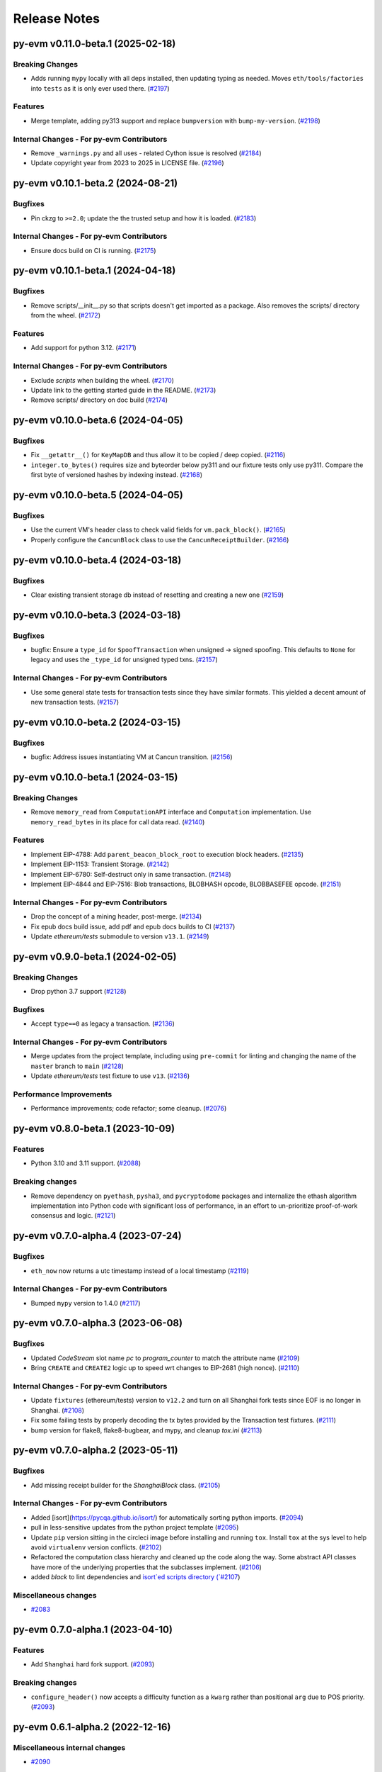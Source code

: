 Release Notes
=============

.. towncrier release notes start

py-evm v0.11.0-beta.1 (2025-02-18)
----------------------------------

Breaking Changes
~~~~~~~~~~~~~~~~

- Adds running ``mypy`` locally with all deps installed, then updating typing as needed. Moves ``eth/tools/factories`` into ``tests`` as it is only ever used there. (`#2197 <https://github.com/ethereum/py-evm/issues/2197>`__)


Features
~~~~~~~~

- Merge template, adding py313 support and replace ``bumpversion`` with ``bump-my-version``. (`#2198 <https://github.com/ethereum/py-evm/issues/2198>`__)


Internal Changes - For py-evm Contributors
~~~~~~~~~~~~~~~~~~~~~~~~~~~~~~~~~~~~~~~~~~

- Remove ``_warnings.py`` and all uses - related Cython issue is resolved (`#2184 <https://github.com/ethereum/py-evm/issues/2184>`__)
- Update copyright year from 2023 to 2025 in LICENSE file. (`#2196 <https://github.com/ethereum/py-evm/issues/2196>`__)


py-evm v0.10.1-beta.2 (2024-08-21)
----------------------------------

Bugfixes
~~~~~~~~

- Pin ckzg to ``>=2.0``; update the the trusted setup and how it is loaded. (`#2183 <https://github.com/ethereum/py-evm/issues/2183>`__)


Internal Changes - For py-evm Contributors
~~~~~~~~~~~~~~~~~~~~~~~~~~~~~~~~~~~~~~~~~~

- Ensure docs build on CI is running. (`#2175 <https://github.com/ethereum/py-evm/issues/2175>`__)


py-evm v0.10.1-beta.1 (2024-04-18)
----------------------------------

Bugfixes
~~~~~~~~

- Remove scripts/__init__.py so that scripts doesn't get imported as a package. Also removes the scripts/ directory from the wheel. (`#2172 <https://github.com/ethereum/py-evm/issues/2172>`__)


Features
~~~~~~~~

- Add support for python 3.12. (`#2171 <https://github.com/ethereum/py-evm/issues/2171>`__)


Internal Changes - For py-evm Contributors
~~~~~~~~~~~~~~~~~~~~~~~~~~~~~~~~~~~~~~~~~~

- Exclude `scripts` when building the wheel. (`#2170 <https://github.com/ethereum/py-evm/issues/2170>`__)
- Update link to the getting started guide in the README. (`#2173 <https://github.com/ethereum/py-evm/issues/2173>`__)
- Remove scripts/ directory on doc build (`#2174 <https://github.com/ethereum/py-evm/issues/2174>`__)


py-evm v0.10.0-beta.6 (2024-04-05)
----------------------------------

Bugfixes
~~~~~~~~

- Fix ``__getattr__()`` for ``KeyMapDB`` and thus allow it to be copied / deep copied. (`#2116 <https://github.com/ethereum/py-evm/issues/2116>`__)
- ``integer.to_bytes()`` requires size and byteorder below py311 and our fixture tests only use py311. Compare the first byte of versioned hashes by indexing instead. (`#2168 <https://github.com/ethereum/py-evm/issues/2168>`__)


py-evm v0.10.0-beta.5 (2024-04-05)
----------------------------------

Bugfixes
~~~~~~~~

- Use the current VM's header class to check valid fields for ``vm.pack_block()``. (`#2165 <https://github.com/ethereum/py-evm/issues/2165>`__)
- Properly configure the ``CancunBlock`` class to use the ``CancunReceiptBuilder``. (`#2166 <https://github.com/ethereum/py-evm/issues/2166>`__)


py-evm v0.10.0-beta.4 (2024-03-18)
----------------------------------

Bugfixes
~~~~~~~~

- Clear existing transient storage db instead of resetting and creating a new one (`#2159 <https://github.com/ethereum/py-evm/issues/2159>`__)


py-evm v0.10.0-beta.3 (2024-03-18)
----------------------------------

Bugfixes
~~~~~~~~

- bugfix: Ensure a ``type_id`` for  ``SpoofTransaction`` when unsigned -> signed spoofing. This defaults to ``None`` for legacy and uses the ``_type_id`` for unsigned typed txns. (`#2157 <https://github.com/ethereum/py-evm/issues/2157>`__)


Internal Changes - For py-evm Contributors
~~~~~~~~~~~~~~~~~~~~~~~~~~~~~~~~~~~~~~~~~~

- Use some general state tests for transaction tests since they have similar formats. This yielded a decent amount of new transaction tests. (`#2157 <https://github.com/ethereum/py-evm/issues/2157>`__)


py-evm v0.10.0-beta.2 (2024-03-15)
----------------------------------

Bugfixes
~~~~~~~~

- bugfix: Address issues instantiating VM at Cancun transition. (`#2156 <https://github.com/ethereum/py-evm/issues/2156>`__)


py-evm v0.10.0-beta.1 (2024-03-15)
----------------------------------

Breaking Changes
~~~~~~~~~~~~~~~~

- Remove ``memory_read`` from ``ComputationAPI`` interface and ``Computation`` implementation. Use ``memory_read_bytes`` in its place for call data read. (`#2140 <https://github.com/ethereum/py-evm/issues/2140>`__)


Features
~~~~~~~~

- Implement EIP-4788: Add ``parent_beacon_block_root`` to execution block headers. (`#2135 <https://github.com/ethereum/py-evm/issues/2135>`__)
- Implement EIP-1153: Transient Storage. (`#2142 <https://github.com/ethereum/py-evm/issues/2142>`__)
- Implement EIP-6780: Self-destruct only in same transaction. (`#2148 <https://github.com/ethereum/py-evm/issues/2148>`__)
- Implement EIP-4844 and EIP-7516: Blob transactions, BLOBHASH opcode, BLOBBASEFEE opcode. (`#2151 <https://github.com/ethereum/py-evm/issues/2151>`__)


Internal Changes - For py-evm Contributors
~~~~~~~~~~~~~~~~~~~~~~~~~~~~~~~~~~~~~~~~~~

- Drop the concept of a mining header, post-merge. (`#2134 <https://github.com/ethereum/py-evm/issues/2134>`__)
- Fix epub docs build issue, add pdf and epub docs builds to CI (`#2137 <https://github.com/ethereum/py-evm/issues/2137>`__)
- Update *ethereum/tests* submodule to version ``v13.1``. (`#2149 <https://github.com/ethereum/py-evm/issues/2149>`__)


py-evm v0.9.0-beta.1 (2024-02-05)
---------------------------------

Breaking Changes
~~~~~~~~~~~~~~~~

- Drop python 3.7 support (`#2128 <https://github.com/ethereum/py-evm/issues/2128>`__)


Bugfixes
~~~~~~~~

- Accept ``type==0`` as legacy a transaction. (`#2136 <https://github.com/ethereum/py-evm/issues/2136>`__)


Internal Changes - For py-evm Contributors
~~~~~~~~~~~~~~~~~~~~~~~~~~~~~~~~~~~~~~~~~~

- Merge updates from the project template, including using ``pre-commit`` for linting and changing the name of the ``master`` branch to ``main`` (`#2128 <https://github.com/ethereum/py-evm/issues/2128>`__)
- Update `ethereum/tests` test fixture to use ``v13``. (`#2136 <https://github.com/ethereum/py-evm/issues/2136>`__)


Performance Improvements
~~~~~~~~~~~~~~~~~~~~~~~~

- Performance improvements; code refactor; some cleanup. (`#2076 <https://github.com/ethereum/py-evm/issues/2076>`__)


py-evm v0.8.0-beta.1 (2023-10-09)
---------------------------------

Features
~~~~~~~~

- Python 3.10 and 3.11 support. (`#2088 <https://github.com/ethereum/py-evm/issues/2088>`__)


Breaking changes
~~~~~~~~~~~~~~~~

- Remove dependency on ``pyethash``, ``pysha3``, and ``pycryptodome`` packages and internalize the ethash algorithm implementation into Python code with significant loss of performance, in an effort to un-prioritize proof-of-work consensus and logic. (`#2121 <https://github.com/ethereum/py-evm/issues/2121>`__)


py-evm v0.7.0-alpha.4 (2023-07-24)
----------------------------------

Bugfixes
~~~~~~~~

- ``eth_now`` now returns a utc timestamp instead of a local timestamp (`#2119 <https://github.com/ethereum/py-evm/issues/2119>`__)


Internal Changes - For py-evm Contributors
~~~~~~~~~~~~~~~~~~~~~~~~~~~~~~~~~~~~~~~~~~

- Bumped ``mypy`` version to 1.4.0 (`#2117 <https://github.com/ethereum/py-evm/issues/2117>`__)


py-evm v0.7.0-alpha.3 (2023-06-08)
----------------------------------

Bugfixes
~~~~~~~~

- Updated `CodeStream` slot name `pc` to `program_counter` to match the attribute name (`#2109 <https://github.com/ethereum/py-evm/issues/2109>`__)
- Bring ``CREATE`` and ``CREATE2`` logic up to speed wrt changes to EIP-2681 (high nonce). (`#2110 <https://github.com/ethereum/py-evm/issues/2110>`__)


Internal Changes - For py-evm Contributors
~~~~~~~~~~~~~~~~~~~~~~~~~~~~~~~~~~~~~~~~~~

- Update ``fixtures`` (ethereum/tests) version to ``v12.2`` and turn on all Shanghai fork tests since EOF is no longer in Shanghai. (`#2108 <https://github.com/ethereum/py-evm/issues/2108>`__)
- Fix some failing tests by properly decoding the tx bytes provided by the Transaction test fixtures. (`#2111 <https://github.com/ethereum/py-evm/issues/2111>`__)
- bump version for flake8, flake8-bugbear, and mypy, and cleanup `tox.ini` (`#2113 <https://github.com/ethereum/py-evm/issues/2113>`__)


py-evm v0.7.0-alpha.2 (2023-05-11)
----------------------------------

Bugfixes
~~~~~~~~

- Add missing receipt builder for the `ShanghaiBlock` class. (`#2105 <https://github.com/ethereum/py-evm/issues/2105>`__)


Internal Changes - For py-evm Contributors
~~~~~~~~~~~~~~~~~~~~~~~~~~~~~~~~~~~~~~~~~~

- Added [isort](https://pycqa.github.io/isort/) for automatically sorting python imports. (`#2094 <https://github.com/ethereum/py-evm/issues/2094>`__)
- pull in less-sensitive updates from the python project template (`#2095 <https://github.com/ethereum/py-evm/issues/2095>`__)
- Update ``pip`` version sitting in the circleci image before installing and running ``tox``. Install ``tox`` at the sys level to help avoid ``virtualenv`` version conflicts. (`#2102 <https://github.com/ethereum/py-evm/issues/2102>`__)
- Refactored the computation class hierarchy and cleaned up the code along the way. Some abstract API classes have more of the underlying properties that the subclasses implement. (`#2106 <https://github.com/ethereum/py-evm/issues/2106>`__)
- added `black` to lint dependencies and `isort`ed scripts directory (`#2107 <https://github.com/ethereum/py-evm/issues/2107>`__)


Miscellaneous changes
~~~~~~~~~~~~~~~~~~~~~

- `#2083 <https://github.com/ethereum/py-evm/issues/2083>`__


py-evm 0.7.0-alpha.1 (2023-04-10)
---------------------------------

Features
~~~~~~~~

- Add ``Shanghai`` hard fork support. (`#2093 <https://github.com/ethereum/py-evm/issues/2093>`__)


Breaking changes
~~~~~~~~~~~~~~~~

- ``configure_header()`` now accepts a difficulty function as a ``kwarg`` rather than positional ``arg`` due to POS priority. (`#2093 <https://github.com/ethereum/py-evm/issues/2093>`__)


py-evm 0.6.1-alpha.2 (2022-12-16)
---------------------------------

Miscellaneous internal changes
~~~~~~~~~~~~~~~~~~~~~~~~~~~~~~

- `#2090 <https://github.com/ethereum/py-evm/issues/2090>`__


py-evm 0.6.1-alpha.1 (2022-11-14)
---------------------------------

Features
~~~~~~~~

- Support for the ``paris`` fork a.k.a. "the merge". (`#2080 <https://github.com/ethereum/py-evm/issues/2080>`__)


Bugfixes
~~~~~~~~

- Use the ``DIFFICULTY_MINIMUM`` more appropriately as the lower limit in all difficulty calculations. (`#2084 <https://github.com/ethereum/py-evm/issues/2084>`__)


Internal Changes - for Contributors
~~~~~~~~~~~~~~~~~~~~~~~~~~~~~~~~~~~

- Update towncrier version to remove double headers. (`#2077 <https://github.com/ethereum/py-evm/issues/2077>`__)
- Update openssl config on circleci builds to re-introduce ``ripemd160`` function by default. (`#2087 <https://github.com/ethereum/py-evm/issues/2087>`__)


Miscellaneous internal changes
~~~~~~~~~~~~~~~~~~~~~~~~~~~~~~

- `#2078 <https://github.com/ethereum/py-evm/issues/2078>`__, `#2082 <https://github.com/ethereum/py-evm/issues/2082>`__, `#2085 <https://github.com/ethereum/py-evm/issues/2085>`__


py-evm 0.6.0-alpha.1 (2022-08-22)
---------------------------------

Features
~~~~~~~~

- Gray glacier support without ``Merge`` transition since ``Merge`` is not yet supported (`#2072 <https://github.com/ethereum/py-evm/issues/2072>`__)


Bugfixes
~~~~~~~~

- Arrow Glacier header serialization fixed to properly inherit from LondonBlockHeader (`#2047 <https://github.com/ethereum/py-evm/issues/2047>`__)


Deprecations and Removals
~~~~~~~~~~~~~~~~~~~~~~~~~

- Upgrade dependencies: eth-keys, eth-typing, eth-utils, py-ecc, rlp, trie (`#2068 <https://github.com/ethereum/py-evm/issues/2068>`__)
- Drop python 3.6 support (`#2070 <https://github.com/ethereum/py-evm/issues/2070>`__)


py-evm 0.5.0-alpha.3 (2022-01-26)
---------------------------------

Bugfixes
~~~~~~~~

- Downgrade upstream dependencies to allow only non-breaking changes. Once
  we're ready to cut web3.py v6 branch, we can pull in breaking changes from
  upstream dependencies. Namely, dropping Python 3.5 and 3.6. (`#2050
  <https://github.com/ethereum/py-evm/issues/2050>`__)


py-evm 0.5.0-alpha.2 (2021-12-16)
---------------------------------

Features
~~~~~~~~

- Arrow Glacier Support

  - Implement `EIP-4345 <https://eips.ethereum.org/EIPS/eip-4345>`_ for Arrow Glacier support. (`#2045 <https://github.com/ethereum/py-evm/issues/2045>`__)


Miscellaneous internal changes
~~~~~~~~~~~~~~~~~~~~~~~~~~~~~~

- `#2040 <https://github.com/ethereum/py-evm/issues/2040>`__, `#2045 <https://github.com/ethereum/py-evm/issues/2045>`__, `#2048 <https://github.com/ethereum/py-evm/issues/2048>`__


py-evm 0.5.0-alpha.1 (2021-10-13)
---------------------------------

Features
~~~~~~~~

- (`#2038 <https://github.com/ethereum/py-evm/issues/2038>`__)

    - Add :meth:`~eth.vm.forks.berlin.transactions.UnsignedAccessListTransaction.validate` method and `intrinsic_gas` property to `UnsignedAccessListTransaction`
    - Add :meth:`~eth.vm.forks.london.transactions.UnsignedDynamicFeeTransaction.validate` method and `intrinsic_gas` property to `UnsignedDynamicFeeTransaction`


Improved Documentation
~~~~~~~~~~~~~~~~~~~~~~

- Updated the reference to the project template in the docs to https://github.com/ethereum/ethereum-python-project-template and changed the location in the git clone command accordingly. (`#2032 <https://github.com/ethereum/py-evm/issues/2032>`__)
- Documentation updates to use latest py-evm version, grammar updates, python version updates, replace Gitter link with Discord link, and change [.dev] -> ".[dev]" in docs for better compatibility across shells (`#2036 <https://github.com/ethereum/py-evm/issues/2036>`__)


py-evm 0.5.0-alpha.0 (2021-09-30)
---------------------------------

Features
~~~~~~~~

**London Support**

- Pass all London tests from the ethereum/tests repo (`#2017 <https://github.com/ethereum/py-evm/issues/2017>`__)
- Implement `EIP-1559 <https://eips.ethereum.org/EIPS/eip-1559>`_ for London support. (`#2013 <https://github.com/ethereum/py-evm/issues/2013>`__)
- Implement `EIP-3198 <https://eips.ethereum.org/EIPS/eip-3198>`_ for London support. (`#2015 <https://github.com/ethereum/py-evm/issues/2015>`__)
- Implement `EIP-3554 <https://eips.ethereum.org/EIPS/eip-3554>`_ for London support. (`#2018 <https://github.com/ethereum/py-evm/issues/2018>`__)
- Implement `EIP-3541 <https://eips.ethereum.org/EIPS/eip-3541>`_ for London support. (`#2018 <https://github.com/ethereum/py-evm/issues/2018>`__)
- Implement `EIP-3529 <https://eips.ethereum.org/EIPS/eip-3529>`_ for London support. (`#2020 <https://github.com/ethereum/py-evm/issues/2020>`__)


Bugfixes
~~~~~~~~

- Replace local timestamps with UTC timestamps (`#2013 <https://github.com/ethereum/py-evm/issues/2013>`__)

  - Use UTC timestamp instead of local time zone, when creating a header.
  - Use UTC for clique validation.

- Was overly permissive on the header gas limit by one gas. (`#2021 <https://github.com/ethereum/py-evm/issues/2021>`__)

  - Make header gas limit more restrictive by one, in various places.
  - Validate uncle gas limits are within bounds of parent. This was previously not validated at all.
- Erase return data for exceptions with `erases_return_data` flag set to True and for CREATE / CREATE2 computations with insufficient funds (`#2023 <https://github.com/ethereum/py-evm/issues/2023>`__)


Deprecations and Removals
~~~~~~~~~~~~~~~~~~~~~~~~~

- Removed old options and methods for creating a header, now that headers vary by fork. (`#2013 <https://github.com/ethereum/py-evm/issues/2013>`__)

  - :meth:`eth.rlp.headers.BlockHeader.from_parent()` is gone, because you should
    always use the VM to create a header (to make sure you get the correct type).
  - Can no longer supply some fields to the genesis, like bloom and parent_hash.


Internal Changes - for Contributors
~~~~~~~~~~~~~~~~~~~~~~~~~~~~~~~~~~~
- Misc test improvements (`#2013 <https://github.com/ethereum/py-evm/issues/2013>`__)

  - some test_vm fixes:

    - use the correctly paired VMs in PoW test
    - make sure *only* the block number is invalid in block number validity test
  - more robust test fixture name generation
  - run a newer version of the lint test from `make lint`
- Various upgrades and related updates (`#2016 <https://github.com/ethereum/py-evm/issues/2016>`__)

  - Upgrade pytest and pytest-xdist. Caching was causing very slow test runs locally in pytest v5
  - Update ethereum/tests (Updated in various PRs. At release time, checked out at v10.0)
  - Remove json-fixture caching to resolve stale cache issues that caused test
    failures (at some expense to speed)
  - Make xdist failures show up correctly in the transition tests
- During fixture tests, verify that the generated genesis block matches the fixture's RLP-encoding. (`#2022 <https://github.com/ethereum/py-evm/issues/2022>`__)
- Squash sphinx warnings with a small documentation reorg. (`#2021 <https://github.com/ethereum/py-evm/issues/2021>`__)


py-evm 0.4.0-alpha.4 (2021-04-07)
---------------------------------

Features
~~~~~~~~

- Add Python 3.9 support (`#1999 <https://github.com/ethereum/py-evm/issues/1999>`__)


Internal Changes - for Contributors
~~~~~~~~~~~~~~~~~~~~~~~~~~~~~~~~~~~

- Update ethereum/tests fixture to v8.0.2, mark some new tests as too slow for CI. (`#1998 <https://github.com/ethereum/py-evm/issues/1998>`__)


Miscellaneous internal changes
~~~~~~~~~~~~~~~~~~~~~~~~~~~~~~

- Update blake2b-py requirement from >=0.1.2 to >=0.1.4 (`#1999 <https://github.com/ethereum/py-evm/issues/1999>`__)


py-evm 0.4.0-alpha.3 (2021-03-24)
---------------------------------

Features
~~~~~~~~

- Expose a ``type_id`` on all transactions. It is ``None`` for legacy transactions. (`#1996 <https://github.com/ethereum/py-evm/issues/1996>`__)
- Add new LegacyTransactionFieldsAPI, with a v field for callers that want to access v directly. (`#1997 <https://github.com/ethereum/py-evm/issues/1997>`__)


Bugfixes
~~~~~~~~

- Fix a crash in :meth:`eth.chains.base.Chain.get_transaction_receipt` and
  :meth:`eth.chains.base.Chain.get_transaction_receipt_by_index` that resulted in this exception:
  ``TypeError: get_receipt_by_index() got an unexpected keyword argument 'receipt_builder'`` (`#1994 <https://github.com/ethereum/py-evm/issues/1994>`__)


py-evm 0.4.0-alpha.2 (2021-03-22)
---------------------------------

Bugfixes
~~~~~~~~

- Add Berlin block numbers for Goerli and Ropsten. Correct the type signature for
  TransactionBuilderAPI and ReceiptBuilderAPI, because deserialize() can take a list of bytes for the legacy
  types. (`#1993 <https://github.com/ethereum/py-evm/issues/1993>`__)


py-evm 0.4.0-alpha.1 (2021-03-22)
---------------------------------

Features
~~~~~~~~

- Berlin Support

  - EIP-2718: Typed Transactions -- no new functionality, really. It is mostly
    refactoring in preparation for EIP-2930. (which does churn the code a
    fair bit) (`#1973 <https://github.com/ethereum/py-evm/issues/1973>`__)
  - EIP-2930: Optional access lists. Implement the new transaction type 1, which pre-warms account &
    storage caches from EIP-2929, and adds first-class chain_id support. (`#1975 <https://github.com/ethereum/py-evm/issues/1975>`__)
  - EIP-2929: Gas cost increases for state access opcodes. Charge more for cold-cache access of account
    and storage. (`#1974 <https://github.com/ethereum/py-evm/issues/1974>`__)
  - EIP-2565: Update ModExp precompile gas cost calculation (`#1976 <https://github.com/ethereum/py-evm/issues/1976>`__ & `#1989 <https://github.com/ethereum/py-evm/issues/1989>`__)


Bugfixes
~~~~~~~~

- Uncles with the same timestamp as their parents are invalid. Reject them, and add the test from
  ethereum/tests. (`#1979 <https://github.com/ethereum/py-evm/issues/1979>`__)


Performance improvements
~~~~~~~~~~~~~~~~~~~~~~~~

- Got a >10x speedup of some benchmarks and other tests, by adding a new :meth:`eth.chains.base.MiningChain.mine_all`
  API and using it. This is a public API, and should be used whenever all the transactions are known
  up front, to get a significant speedup. (`#1967 <https://github.com/ethereum/py-evm/issues/1967>`__)


Internal Changes - for Contributors
~~~~~~~~~~~~~~~~~~~~~~~~~~~~~~~~~~~

- Upgrade tests fixtures to v8.0.1, with Berlin tests. Skipped several slow tests in Istanbul. Added pytest-timeout to limit annoyance of new slow tests. (`#1971 <https://github.com/ethereum/py-evm/issues/1971>`__, `#1987 <https://github.com/ethereum/py-evm/issues/1987>`__, `#1991 <https://github.com/ethereum/py-evm/issues/1991>`__, `#1989 <https://github.com/ethereum/py-evm/issues/1989>`__)
- Make sure Berlin is tested across all core tests. (also patched in some missing Muir Glacier ones) (`#1977 <https://github.com/ethereum/py-evm/issues/1977>`__)


py-evm 0.3.0-alpha.20 (2020-10-21)
----------------------------------

Bugfixes
~~~~~~~~

- Upgrade rlp library to ``v2.0.0`` stable, which is friendlier to 32-bit and other
  architectures. Downstream applications can choose to explicitly install the rust
  implementation with ``pip install rlp[rust-backend]``.
  (`d553bd <https://github.com/ethereum/py-evm/commit/d553bd405bbf41a1da0c227a614baba7b43e9449>`__)


py-evm 0.3.0-alpha.19 (2020-08-31)
----------------------------------

Features
~~~~~~~~

- Add a new hook :meth:`eth.abc.VirtualMachineAPI.transaction_applied_hook` which is triggered after
  each transaction in ``apply_all_transactions``, which is called by ``import_block``. The first use
  case is reporting progress in the middle of Beam Sync. (`#1950 <https://github.com/ethereum/py-evm/issues/1950>`__)


Performance improvements
~~~~~~~~~~~~~~~~~~~~~~~~

- Upgrade rlp library to ``v2.0.0-a1`` which uses faster rust based encoding/decoding. (`#1951 <https://github.com/ethereum/py-evm/issues/1951>`__)


Deprecations and Removals
~~~~~~~~~~~~~~~~~~~~~~~~~

- Removed unused and broken ``add_uncle`` API on ``FrontierBlock`` and
  consequentially on all other derived block classes. (`#1949 <https://github.com/ethereum/py-evm/issues/1949>`__)


Internal Changes - for Contributors
~~~~~~~~~~~~~~~~~~~~~~~~~~~~~~~~~~~

- Improve type safety by ensuring abc types do not inherit from ``rlp.Serializable``
  which implicitly has type ``Any``. (`#1948 <https://github.com/ethereum/py-evm/issues/1948>`__)


Miscellaneous internal changes
~~~~~~~~~~~~~~~~~~~~~~~~~~~~~~

- `#1953 <https://github.com/ethereum/py-evm/issues/1953>`__


py-evm 0.3.0-alpha.18 (2020-06-25)
----------------------------------

Features
~~~~~~~~

- Expose ``get_chain_gaps()`` on ``ChainDB`` to track gaps in the chain of blocks. (`#1947 <https://github.com/ethereum/py-evm/issues/1947>`__)


Internal Changes - for Contributors
~~~~~~~~~~~~~~~~~~~~~~~~~~~~~~~~~~~

- Allow `mine_block` of chain builder tools to take a ``transactions`` parameter.
  This makes it easier to model test scenarios that depend on creating blocks
  with transactions. (`#1947 <https://github.com/ethereum/py-evm/issues/1947>`__)
- upgrade to Upgrade py-trie to the new v2.0.0-alpha.2 with fixed ``TraversedPartialPath``

py-evm 0.3.0-alpha.17 (2020-06-02)
----------------------------------

Features
~~~~~~~~

- Added support for Python 3.8. (`#1940 <https://github.com/ethereum/py-evm/issues/1940>`__)
- Methods now raise :class:`~eth.exceptions.BlockNotFound` when retrieving a block, and some part
  of the block is missing. These methods used to raise a KeyError if transactions were missing, or a
  ``HeaderNotFound`` if uncles were missing:

    - :meth:`eth.db.chain.ChainDB.get_block_by_header`
    - :meth:`eth.db.chain.ChainDB.get_block_by_hash` (it still raises a HeaderNotFound if there is no
      header matching the given hash)
    - :meth:`Block.from_header() <eth.abc.BlockAPI.from_header>` (`#1943 <https://github.com/ethereum/py-evm/issues/1943>`__)


Bugfixes
~~~~~~~~

- A number of fixes related to checkpoints and persisting old headers, especially
  when we try to persist headers that don't match the checkpoints.

    - A new exception :class:`~eth.exceptions.CheckpointsMustBeCanonical` raised when persisting a
      header that is not linked to a previously-saved checkpoint.
      (note: we now explicitly save checkpoints)
    - More broadly, any block persist that would cause the checkpoint to be decanonicalized will
      raise the :class:`~eth.exceptions.CheckpointsMustBeCanonical`.
    - Re-insert gaps in the chain when a checkpoint and (parent or child) header do not link
    - De-canonicalize all children of orphans. (Previously, only decanonicalized headers with block
      numbers that matched the new canonical headers)
    - Added some new hypothesis tests to get more confidence that we covered most cases
    - When filling a gap, if there's an existing child that is not a checkpoint and doesn't link to
      the parent, then the parent block wins, and the child block is de-canonicalized (and gap added). (`#1929 <https://github.com/ethereum/py-evm/issues/1929>`__)


Internal Changes - for Contributors
~~~~~~~~~~~~~~~~~~~~~~~~~~~~~~~~~~~

- Upgrade py-trie to the new v2.0.0-alpha.1, and pin it for stability. (`#1935 <https://github.com/ethereum/py-evm/issues/1935>`__)
- Improve the error when transaction nonce is invalid: include expected and actual. (`#1936 <https://github.com/ethereum/py-evm/issues/1936>`__)


py-evm 0.3.0-alpha.16 (2020-05-27)
----------------------------------

Features
~~~~~~~~

- Expose ``get_header_chain_gaps()`` API on HeaderDB to track chain gaps (`#1924 <https://github.com/ethereum/py-evm/issues/1924>`__)
- Add a new ``persist_unexecuted_block`` API to ``ChainDB``. This API should be used to persist
  a block without executing the EVM on it. The API is used by
  syncing strategies that do not execute all blocks but fill old blocks
  back in (e.g. ``beam`` or ``fast`` sync) (`#1925 <https://github.com/ethereum/py-evm/issues/1925>`__)
- Update the allowable version of `py_ecc` library. (`#1934 <https://github.com/ethereum/py-evm/issues/1934>`__)


py-evm 0.3.0-alpha.15 (2020-04-14)
----------------------------------

Features
~~~~~~~~

- :meth:`eth.chains.base.Chain.import_block()` now returns some meta-information about the witness.
  You can get a list of trie node hashes needed to build the witness, as well
  as the accesses of accounts, storage slots, and bytecodes. (`#1917
  <https://github.com/ethereum/py-evm/issues/1917>`__)


Internal Changes - for Contributors
~~~~~~~~~~~~~~~~~~~~~~~~~~~~~~~~~~~

- Use a more recent eth-keys, which calls an eth-typing that's not deprecated. (`#1665 <https://github.com/ethereum/py-evm/issues/1665>`__)
- Upgrade pytest-xdist from 1.18.1 to 1.31.0, to fix a CI crash. (`#1917 <https://github.com/ethereum/py-evm/issues/1917>`__)
- Added :class:`~eth.db.accesslog.KeyAccessLoggerDB` and its atomic twin; faster ``make
  validate-docs`` (but you have to remember to ``pip install -e .[doc]`` yourself); ``str(block)`` now
  includes some bytes of the block hash. (`#1918 <https://github.com/ethereum/py-evm/issues/1918>`__)
- Fix for creating a duplicate "ghost" Computation that was never used. It didn't
  break anything, but was inelegant and surprising to get extra objects created
  that were mostly useless. This was achieved by changing
  :meth:`eth.abc.ComputationAPI.apply_message` and
  :meth:`eth.abc.ComputationAPI.apply_create_message` to be class methods. (`#1921 <https://github.com/ethereum/py-evm/issues/1921>`__)


py-evm 0.3.0-alpha.14 (2020-02-10)
----------------------------------

Features
~~~~~~~~

- Change return type for ``import_block`` from ``Tuple[BlockAPI, Tuple[BlockAPI, ...], Tuple[BlockAPI, ...]]`` to ``BlockImportResult`` (NamedTuple). (`#1910 <https://github.com/ethereum/py-evm/issues/1910>`__)


Bugfixes
~~~~~~~~

- Fixed a consensus-critical bug for contracts that are created and destroyed in the same block,
  especially pre-Byzantium. (`#1912 <https://github.com/ethereum/py-evm/issues/1912>`__)


Internal Changes - for Contributors
~~~~~~~~~~~~~~~~~~~~~~~~~~~~~~~~~~~

- Add explicit tests for ``validate_header`` (`#1911 <https://github.com/ethereum/py-evm/issues/1911>`__)


py-evm 0.3.0-alpha.13 (2020-01-13)
----------------------------------

Features
~~~~~~~~

- Make handling of different consensus mechanisms more flexible and sound.

  1. ``validate_seal`` and ``validate_header`` are now instance methods. The only reason they can
  be classmethods today is because our Pow implementation relies on a globally shared cache
  which should be refactored to use the ``ConsensusContextAPI``.

  2. There a two new methods: ``chain.validate_chain_extension(header, parents)`` and
  ``vm.validate_seal_extension``. They perform extension seal checks to support consensus schemes
  where headers can not be checked if parents are missing.

  3. The consensus mechanism is now abstracted via ``ConsensusAPI`` and ``ConsensusContextAPI``.
  VMs instantiate a consensus api based on the set ``consensus_class`` and pass it a context which
  they receive from the chain upon instantiation. The chain instantiates the consensus context api
  based on the ``consensus_context_class``. (`#1899 <https://github.com/ethereum/py-evm/issues/1899>`__)
- Support Istanbul fork in ``GOERLI_VM_CONFIGURATION`` (`#1904 <https://github.com/ethereum/py-evm/issues/1904>`__)


Bugfixes
~~~~~~~~

- Do not mention PoW in the logging message that we log when `validate_seal` fails.
  The VM could also be running under a non-PoW consensus mechanism. (`#1907 <https://github.com/ethereum/py-evm/issues/1907>`__)


Deprecations and Removals
~~~~~~~~~~~~~~~~~~~~~~~~~

- Drop optional ``check_seal`` param from ``VM.validate_header`` and turn it into a ``classmethod``.
  Seal checks now need to be made explicitly via ``VM.check_seal`` which is also aligned
  with ``VM.check_seal_extension``. (`#1909 <https://github.com/ethereum/py-evm/issues/1909>`__)


py-evm 0.3.0-alpha.12 (2019-12-19)
----------------------------------

Features
~~~~~~~~

- Implement the Muir Glacier fork

  See: https://eips.ethereum.org/EIPS/eip-2387 (`#1901 <https://github.com/ethereum/py-evm/issues/1901>`__)


py-evm 0.3.0-alpha.11 (2019-12-12)
----------------------------------

Bugfixes
~~~~~~~~

- When double-deleting a storage slot, got ``KeyError: (b'\x03', 'key could not be deleted in
  JournalDB, because it was missing')``. This was fallout from `#1893
  <https://github.com/ethereum/py-evm/pull/1893>`_ (`#1898 <https://github.com/ethereum/py-evm/issues/1898>`__)


Performance improvements
~~~~~~~~~~~~~~~~~~~~~~~~

- Improve performance when importing a header which is a child of the current canonical
  chain tip. (`#1891 <https://github.com/ethereum/py-evm/issues/1891>`__)


py-evm 0.3.0-alpha.10 (2019-12-09)
----------------------------------

Bugfixes
~~~~~~~~

- Bug: if data was missing during a call to :meth:`~eth.vm.base.VM.apply_all_transactions`,
  then the call would revert and continue processing transactions. Fix: we re-raise
  the :class:`~eth.exceptions.EVMMissingData` and do not continue processing transactions. (`#1889 <https://github.com/ethereum/py-evm/issues/1889>`__)
- Fix for net gas metering (EIP-2200) in Istanbul. The "original value" used to calculate gas
  costs was incorrectly accessing the value at the start of the block, instead of the start of the
  transaction. (`#1893 <https://github.com/ethereum/py-evm/issues/1893>`__)


Improved Documentation
~~~~~~~~~~~~~~~~~~~~~~

- Add Matomo Tracking to Docs site.

  Matomo is an Open Source web analytics platform that allows us
  to get better insights and optimize for our audience without
  the negative consequences of other compareable platforms.

  Read more: https://matomo.org/why-matomo/ (`#1892 <https://github.com/ethereum/py-evm/issues/1892>`__)


py-evm 0.3.0-alpha.9 (2019-12-02)
---------------------------------

Features
~~~~~~~~

- Add new Chain APIs (`#1887 <https://github.com/ethereum/py-evm/issues/1887>`__):

  - :meth:`~eth.chains.base.Chain.get_canonical_block_header_by_number` (parallel to :meth:`~eth.chains.base.Chain.get_canonical_block_by_number`)
  - :meth:`~eth.chains.base.Chain.get_canonical_transaction_index`
  - :meth:`~eth.chains.base.Chain.get_canonical_transaction_by_index`
  - :meth:`~eth.chains.base.Chain.get_transaction_receipt_by_index`


Bugfixes
~~~~~~~~

- Remove the ice age delay that was accidentally left in Istanbul (`#1877 <https://github.com/ethereum/py-evm/issues/1877>`__)


Improved Documentation
~~~~~~~~~~~~~~~~~~~~~~

- In the API docs display class methods, static methods and methods as one group "methods".
  While we ideally wish to separate these, Sphinx keeps them all as one group which we'll
  be following until we find a better option. (`#794 <https://github.com/ethereum/py-evm/issues/794>`__)
- Tweak layout of API docs to improve readability

  Group API docs by member (methods, attributes) (`#1797 <https://github.com/ethereum/py-evm/issues/1797>`__)
- API doc additions (`#1880 <https://github.com/ethereum/py-evm/issues/1880>`__)

  - Add missing API docs for :class:`~eth.chains.base.MiningChain`.
  - Add missing API docs for :mod:`eth.db.*`
  - Add missing API docs for :class:`~eth.vm.forks.constantinople.ConstantinopleVM`,
    :class:`~eth.vm.forks.petersburg.PetersburgVM` and
    :class:`~eth.vm.forks.istanbul.IstanbulVM` forks
  - Move all docstrings that aren't overly specific to a particular implementation from
    the implementation to the interface. This has the effect that the docstring will
    appear both on the interface as well as on the implementation except for when the
    implementation overwrites the docstring with a more specific descriptions.
- Add docstrings to all public APIs that were still lacking one. (`#1882 <https://github.com/ethereum/py-evm/issues/1882>`__)


py-evm 0.3.0-alpha.8 (2019-11-05)
---------------------------------

Features
~~~~~~~~

- *Partly* implement Clique consensus according to EIP 225. The implementation doesn't yet cover
  a mode of operation that would allow to operate as a signer and create blocks. It does however,
  allow syncing a chain (e.g. Görli) by following the ruleset that is defined in EIP-225. (`#1855 <https://github.com/ethereum/py-evm/issues/1855>`__)
- Set Istanbul block number for mainnet to 9069000, and for Görli to 1561651, as per
  `EIP-1679 <https://eips.ethereum.org/EIPS/eip-1679#activation>`_. (`#1858 <https://github.com/ethereum/py-evm/issues/1858>`__)
- Make the *max length validation* of the `extra_data` field configurable. The reason for that is that
  different consensus engines such as Clique repurpose this field using different max length limits. (`#1864 <https://github.com/ethereum/py-evm/issues/1864>`__)


Bugfixes
~~~~~~~~

- Resolve version conflict regarding `pluggy` dependency that came up during installation. (`#1860 <https://github.com/ethereum/py-evm/issues/1860>`__)
- Fix issue where Py-EVM crashes when `0` is used as a value for `seal_check_random_sample_rate`.
  Previously, this would lead to a DivideByZero error, whereas now it is recognized as not performing
  any seal check. This is also symmetric to the current *opposite* behavior of passing `1` to check
  every single header instead of taking samples. (`#1862 <https://github.com/ethereum/py-evm/issues/1862>`__)
- Improve usability of error message by including hex values of affected hashes. (`#1863 <https://github.com/ethereum/py-evm/issues/1863>`__)
- Gas estimation bugfix: storage values are now correctly reset to original value if the transaction
  includes a self-destruct, when running estimation iterations. Previously, estimation iterations
  would produce undefined results, if the transaction included a self-destruct. (`#1865 <https://github.com/ethereum/py-evm/issues/1865>`__)


Performance improvements
~~~~~~~~~~~~~~~~~~~~~~~~

- Use new `blake2b-py library <https://github.com/davesque/blake2b-py>`_ for 560x speedup of
  Blake2 F compression function. (`#1836 <https://github.com/ethereum/py-evm/issues/1836>`__)


Internal Changes - for Contributors
~~~~~~~~~~~~~~~~~~~~~~~~~~~~~~~~~~~

- Update upstream test fixtures to `v7.0.0 beta.1 <https://github.com/ethereum/tests/releases/tag/v7.0.0-beta.1>`_
  and address the two arising disagreements on what accounts should be collected for state trie clearing (as per
  `EIP-161 <https://eips.ethereum.org/EIPS/eip-161>`_) if a nested call frame had an error. (`#1858 <https://github.com/ethereum/py-evm/issues/1858>`__)


py-evm 0.3.0-alpha.7 (2019-09-19)
---------------------------------

Features
~~~~~~~~

- Enable Istanbul fork on Ropsten chain (`#1851 <https://github.com/ethereum/py-evm/issues/1851>`__)


Bugfixes
~~~~~~~~

- Update codebase to more consistently use the ``eth_typing.BlockNumber`` type. (`#1850 <https://github.com/ethereum/py-evm/issues/1850>`__)


py-evm 0.3.0-alpha.6 (2019-09-05)
---------------------------------

Features
~~~~~~~~

- Add EIP-1344 to Istanbul: Chain ID Opcode (`#1817 <https://github.com/ethereum/py-evm/issues/1817>`__)
- Add EIP-152 to Istanbul: Blake2b F Compression precompile at address 9 (`#1818 <https://github.com/ethereum/py-evm/issues/1818>`__)
- Add EIP-2200 to Istanbul: Net gas metering (`#1825 <https://github.com/ethereum/py-evm/issues/1825>`__)
- Add EIP-1884 to Istanbul: Reprice trie-size dependent opcodes (`#1826 <https://github.com/ethereum/py-evm/issues/1826>`__)
- Add EIP-2028: Transaction data gas cost reduction (`#1832 <https://github.com/ethereum/py-evm/issues/1832>`__)
- Expose type hint information via PEP561 (`#1845 <https://github.com/ethereum/py-evm/issues/1845>`__)


Bugfixes
~~~~~~~~

- Add missing ``@abstractmethod`` decorator to ``ConfigurableAPI.configure``. (`#1822 <https://github.com/ethereum/py-evm/issues/1822>`__)


Performance improvements
~~~~~~~~~~~~~~~~~~~~~~~~

- ~20% speedup on "simple value transfer" benchmarks, ~10% overall benchmark lift. Optimized retrieval
  of transactions and receipts from the trie database. (`#1841 <https://github.com/ethereum/py-evm/issues/1841>`__)


Improved Documentation
~~~~~~~~~~~~~~~~~~~~~~

- Add a "Performance improvements" section to the release notes (`#1841 <https://github.com/ethereum/py-evm/issues/1841>`__)


Deprecations and Removals
~~~~~~~~~~~~~~~~~~~~~~~~~

- Upgrade to ``eth-utils>=1.7.0`` which removes the ``eth.tools.logging`` module implementations of ``ExtendedDebugLogger`` in favor of the ones exposed by the ``eth-utils`` library.  This also removes the automatic setup of the ``DEBUG2`` logging level which was previously a side effect of importing the ``eth`` module.  See ``eth_utils.setup_DEBUG2_logging`` for more information. (`#1846 <https://github.com/ethereum/py-evm/issues/1846>`__)


py-evm 0.3.0-alpha.5 (2019-08-22)
---------------------------------

Features
~~~~~~~~

- Add EIP-1108 to Istanbul: Reduce EC precompile costs (`#1819 <https://github.com/ethereum/py-evm/issues/1819>`__)


Bugfixes
~~~~~~~~

- Make sure ``persist_checkpoint_header`` sets the given header as canonical head. (`#1830 <https://github.com/ethereum/py-evm/issues/1830>`__)


Improved Documentation
~~~~~~~~~~~~~~~~~~~~~~

- Remove section on Trinity's goals from the Readme. It's been a leftover from when
  Py-EVM and Trinity where hosted in a single repository. (`#1827 <https://github.com/ethereum/py-evm/issues/1827>`__)


py-evm 0.3.0-alpha.4 (2019-08-19)
---------------------------------

Features
~~~~~~~~

- Add an *optional* ``genesis_parent_hash`` parameter to
  :meth:`~eth.db.header.HeaderDB.persist_header_chain` and
  :meth:`~eth.db.chain.ChainDB.persist_block` that allows to overwrite the hash that is used
  to identify the genesis header. This allows persisting headers / blocks that aren't (yet)
  connected back to the true genesis header.

  This feature opens up new, faster syncing techniques. (`#1823 <https://github.com/ethereum/py-evm/issues/1823>`__)


Bugfixes
~~~~~~~~

- Add missing ``@abstractmethod`` decorator to ``ConfigurableAPI.configure``. (`#1822 <https://github.com/ethereum/py-evm/issues/1822>`__)


Deprecations and Removals
~~~~~~~~~~~~~~~~~~~~~~~~~

- Remove ``AsyncHeaderDB`` that wasn't used anywhere (`#1823 <https://github.com/ethereum/py-evm/issues/1823>`__)


py-evm 0.3.0-alpha.3 (2019-08-13)
---------------------------------

Bugfixes
~~~~~~~~

- Add back missing ``Chain.get_vm_class`` method. (`#1821 <https://github.com/ethereum/py-evm/issues/1821>`__)


py-evm 0.3.0-alpha.2 (2019-08-13)
---------------------------------

Features
~~~~~~~~

- Package up test suites for the ``DatabaseAPI`` and ``AtomicDatabaseAPI`` to be class-based to make them reusable by other libaries. (`#1813 <https://github.com/ethereum/py-evm/issues/1813>`__)


Bugfixes
~~~~~~~~

- Fix a crash during chain reorganization on a header-only chain (which can happen during Beam Sync) (`#1810 <https://github.com/ethereum/py-evm/issues/1810>`__)


Improved Documentation
~~~~~~~~~~~~~~~~~~~~~~

- Setup towncrier to generate release notes from fragment files to  ensure a higher standard
  for release notes. (`#1796 <https://github.com/ethereum/py-evm/issues/1796>`__)


Deprecations and Removals
~~~~~~~~~~~~~~~~~~~~~~~~~

- Drop StateRootNotFound as an over-specialized version of EVMMissingData.
  Drop VMState.execute_transaction() as redundant to VMState.apply_transaction(). (`#1809 <https://github.com/ethereum/py-evm/issues/1809>`__)


v0.3.0-alpha.1
--------------------------

Released 2019-06-05
(off-schedule release to handle eth-keys dependency issue)

- `#1785 <https://github.com/ethereum/py-evm/pull/1785>`_: Breaking Change: Dropped python3.5 support
- `#1788 <https://github.com/ethereum/py-evm/pull/1788>`_: Fix dependency issue with eth-keys, don't allow v0.3+ for now


0.2.0-alpha.43
--------------------------

Released 2019-05-20

- `#1778 <https://github.com/ethereum/py-evm/pull/1778>`_: Feature: Raise custom decorated exceptions when a trie node is missing from the database (plus some bonus logging and performance improvements)
- `#1732 <https://github.com/ethereum/py-evm/pull/1732>`_: Bugfix: squashed an occasional "mix hash mismatch" while syncing
- `#1716 <https://github.com/ethereum/py-evm/pull/1716>`_: Performance: only calculate & persist state root at end of block (post-Byzantium)
- `#1735 <https://github.com/ethereum/py-evm/pull/1735>`_:

  - Performance: only calculate & persist storage roots at end of block (post-Byzantium)
  - Performance: batch all account trie writes to the database once per block
- `#1747 <https://github.com/ethereum/py-evm/pull/1747>`_:

  - Maintenance: Lazily generate VM.block on first access. Enables loading the VM when you don't have its block body.
  - Performance: Fewer DB reads when block is never accessed.
- Performance: speedups on ``chain.import_block()``:

  - `#1764 <https://github.com/ethereum/py-evm/pull/1764>`_: Speed up ``is_valid_opcode`` check, formerly 7% of total import time! (now less than 1%)
  - `#1765 <https://github.com/ethereum/py-evm/pull/1765>`_: Reduce logging overhead, ~15% speedup
  - `#1766 <https://github.com/ethereum/py-evm/pull/1766>`_: Cache transaction sender, ~3% speedup
  - `#1770 <https://github.com/ethereum/py-evm/pull/1770>`_: Faster bytecode iteration, ~2.5% speedup
  - `#1771 <https://github.com/ethereum/py-evm/pull/1771>`_: Faster opcode lookup in apply_computation, ~1.5% speedup
  - `#1772 <https://github.com/ethereum/py-evm/pull/1772>`_: Faster Journal access of latest data, ~6% speedup
  - `#1773 <https://github.com/ethereum/py-evm/pull/1773>`_: Faster stack operations, ~9% speedup
  - `#1776 <https://github.com/ethereum/py-evm/pull/1776>`_: Faster Journal record & commit checkpoints, ~7% speedup
  - `#1777 <https://github.com/ethereum/py-evm/pull/1777>`_: Faster bytecode navigation, ~7% speedup
- `#1751 <https://github.com/ethereum/py-evm/pull/1751>`_: Maintenance: Add placeholder for Istanbul fork

0.2.0-alpha.42
--------------------------

Released 2019-02-28

- `#1719 <https://github.com/ethereum/py-evm/pull/1719>`_: Implement and activate Petersburg fork (aka Constantinople fixed)
- `#1718 <https://github.com/ethereum/py-evm/pull/1718>`_: Performance: faster account lookups in EVM
- `#1670 <https://github.com/ethereum/py-evm/pull/1670>`_: Performance: lazily look up ancestor block hashes, and cache result, so looking up parent hash in EVM is faster than grand^100 parent


0.2.0-alpha.40
--------------

Released Jan 15, 2019

- `#1717 <https://github.com/ethereum/py-evm/pull/1717>`_: Indefinitely postpone the pending Constantinople release
- `#1715 <https://github.com/ethereum/py-evm/pull/1715>`_: Remove Eth2 Beacon code, moving to
  trinity project
